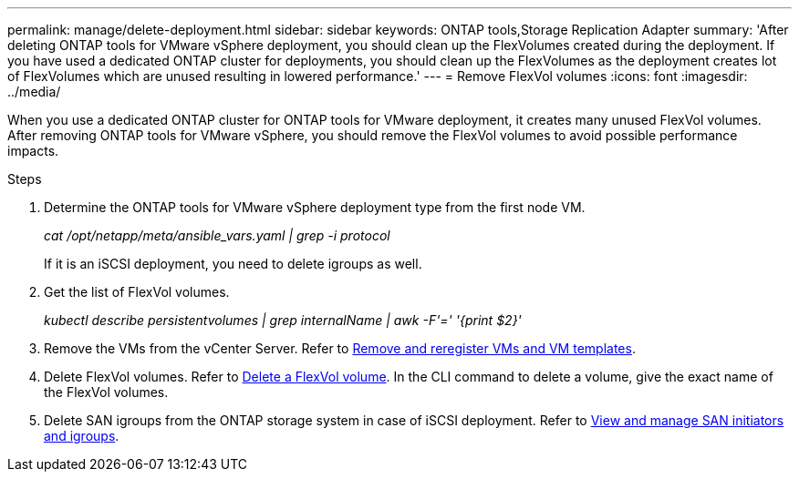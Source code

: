 ---
permalink: manage/delete-deployment.html
sidebar: sidebar
keywords: ONTAP tools,Storage Replication Adapter
summary: 'After deleting ONTAP tools for VMware vSphere deployment, you should clean up the FlexVolumes created during the deployment. If you have used a dedicated ONTAP cluster for deployments, you should clean up the FlexVolumes as the deployment creates lot of FlexVolumes which are unused resulting in lowered performance.'
---
= Remove FlexVol volumes
:icons: font
:imagesdir: ../media/

[.lead]
When you use a dedicated ONTAP cluster for ONTAP tools for VMware deployment, it creates many unused FlexVol volumes. After removing ONTAP tools for VMware vSphere, you should remove the FlexVol volumes to avoid possible performance impacts.

.Steps

. Determine the ONTAP tools for VMware vSphere deployment type from the first node VM. 
+
_cat /opt/netapp/meta/ansible_vars.yaml | grep -i protocol_
+
If it is an iSCSI deployment, you need to delete igroups as well. 
. Get the list of FlexVol volumes.
+
_kubectl describe persistentvolumes | grep internalName | awk -F'=' '{print $2}'_
. Remove the VMs from the vCenter Server. Refer to https://techdocs.broadcom.com/us/en/vmware-cis/vsphere/vsphere/8-0/vsphere-virtual-machine-administration-guide-8-0/managing-virtual-machinesvsphere-vm-admin/adding-and-removing-virtual-machinesvsphere-vm-admin.html#GUID-376174FE-F936-4BE4-B8C2-48EED42F110B-en[Remove and reregister VMs and VM templates].
. Delete FlexVol volumes. Refer to https://docs.netapp.com/us-en/ontap/volumes/delete-flexvol-task.html[Delete a FlexVol volume]. In the CLI command to delete a volume, give the exact name of the FlexVol volumes.
. Delete SAN igroups from the ONTAP storage system in case of iSCSI deployment. Refer to https://docs.netapp.com/us-en/ontap/san-admin/manage-san-initiators-task.html[View and manage SAN initiators and igroups].


